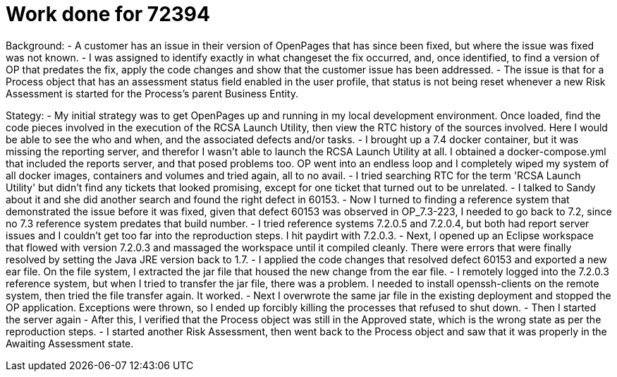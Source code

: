 = Work done for 72394
:hp-tags: work log

Background:
- A customer has an issue in their version of OpenPages that has since been fixed, but where the issue was fixed was not known.
- I was assigned to identify exactly in what changeset the fix occurred, and, once identified, to find a version of OP that predates the fix, apply the code changes and show that the customer issue has been addressed.
- The issue is that for a Process object that has an assessment status field enabled in the user profile, that status is not being reset whenever a new Risk Assessment is started for the Process's parent Business Entity.

Stategy:
- My initial strategy was to get OpenPages up and running in my local development environment.  Once loaded, find the code pieces involved in the execution of the RCSA Launch Utility, then view the RTC history of the sources involved.  Here I would be able to see the who and when, and the associated defects and/or tasks.
- I brought up a 7.4 docker container, but it was missing the reporting server, and therefor I wasn't able to launch the RCSA Launch Utility at all.  I obtained a docker-compose.yml that included the reports server, and that posed problems too.  OP went into an endless loop and I completely wiped my system of all docker images, containers and volumes and tried again, all to no avail.
- I tried searching RTC for the term 'RCSA Launch Utility' but didn't find any tickets that looked promising, except for one ticket that turned out to be unrelated.
- I talked to Sandy about it and she did another search and found the right defect in 60153.  
- Now I turned to finding a reference system that demonstrated the issue before it was fixed, given that defect 60153 was observed in OP_7.3-223, I needed to go back to 7.2, since no 7.3 reference system predates that build number.
- I tried reference systems 7.2.0.5 and 7.2.0.4, but both had report server issues and I couldn't get too far into the reproduction steps.  I hit paydirt with 7.2.0.3.  
- Next, I opened up an Eclipse workspace that flowed with version 7.2.0.3 and massaged the workspace until it compiled cleanly.  There were errors that were finally resolved by setting the Java JRE version back to 1.7.
- I applied the code changes that resolved defect 60153 and exported a new ear file.  On the file system, I extracted the jar file that housed the new change from the ear file.  
- I remotely logged into the 7.2.0.3 reference system, but when I tried to transfer the jar file, there was a problem.  I needed to install openssh-clients on the remote system, then tried the file transfer again.  It worked.
- Next I overwrote the same jar file in the existing deployment and stopped the OP application.  Exceptions were thrown, so I ended up forcibly killing the processes that refused to shut down.
- Then I started the server again
- After this, I verified that the Process object was still in the Approved state, which is the wrong state as per the reproduction steps.  
- I started another Risk Assessment, then went back to the Process object and saw that it was properly in the Awaiting Assessment state.